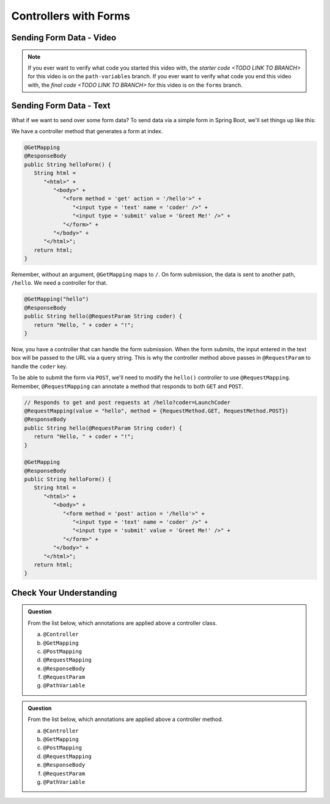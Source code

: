 Controllers with Forms
======================

Sending Form Data - Video
-------------------------

.. youtube::
   :video_id: LQxzrKPnUGY

.. TODO: create these branches on hello-spring-demo

.. admonition:: Note 

	If you ever want to verify what code you started this video with, the `starter code <TODO LINK TO BRANCH>` 
	for this video is on the ``path-variables`` branch. If you ever want to verify what code you end this video with, 
	the `final code <TODO LINK TO BRANCH>` for this video is on the ``forms`` branch.

Sending Form Data - Text
-------------------------

What if we want to send over some form data? To send data via a simple form in Spring 
Boot, we'll set things up like this:

We have a controller method that generates a form at index. 

.. sourcecode:: java

   @GetMapping
   @ResponseBody
   public String helloForm() {
      String html = 
         "<html>" +
            "<body>" +
               "<form method = 'get' action = '/hello'>" +
                  "<input type = 'text' name = 'coder' />" +
                  "<input type = 'submit' value = 'Greet Me!' />" +
               "</form>" +
            "</body>" +
         "</html>";
      return html;
   }

Remember, without an argument, ``@GetMapping`` maps to ``/``. On form submission, the 
data is sent to another path, ``/hello``. We need a controller for that.

.. sourcecode:: java

   @GetMapping("hello")
   @ResponseBody
   public String hello(@RequestParam String coder) {
      return "Hello, " + coder + "!";
   }

Now, you have a controller that can handle the form submission. When the form submits, the 
input entered in the text box will be passed to the URL via a query string. This is why 
the controller method above passes in ``@RequestParam`` to handle the ``coder`` key.

To be able to submit the form via ``POST``, we'll need to modify the ``hello()`` controller
to use ``@RequestMapping``. Remember, ``@RequestMapping`` can annotate a method that responds 
to both ``GET`` and ``POST``.

.. sourcecode:: java

   // Responds to get and post requests at /hello?coder=LaunchCoder
   @RequestMapping(value = "hello", method = {RequestMethod.GET, RequestMethod.POST})
   @ResponseBody
   public String hello(@RequestParam String coder) {        
      return "Hello, " + coder + "!";
   }

   @GetMapping
   @ResponseBody
   public String helloForm() {
      String html = 
         "<html>" +
            "<body>" +
               "<form method = 'post' action = '/hello'>" +
                  "<input type = 'text' name = 'coder' />" +
                  "<input type = 'submit' value = 'Greet Me!' />" +
               "</form>" +
            "</body>" +
         "</html>";
      return html;
   }

Check Your Understanding
------------------------

.. admonition:: Question

   From the list below, which annotations are applied above a controller class.
 
   a. ``@Controller``
      
   b. ``@GetMapping``

   c. ``@PostMapping``

   d. ``@RequestMapping``

   e. ``@ResponseBody``

   f. ``@RequestParam``

   g. ``@PathVariable``

.. ans: a, d, + e, controller, requestmapping, and responsebody

.. admonition:: Question

   From the list below, which annotations are applied above a controller method.
 
   a. ``@Controller``
      
   b. ``@GetMapping``

   c. ``@PostMapping``

   d. ``@RequestMapping``

   e. ``@ResponseBody``

   f. ``@RequestParam``

   g. ``@PathVariable``

.. ans: b, c, d, + e, getmapping, postmapping, requestmapping, and responsebody
